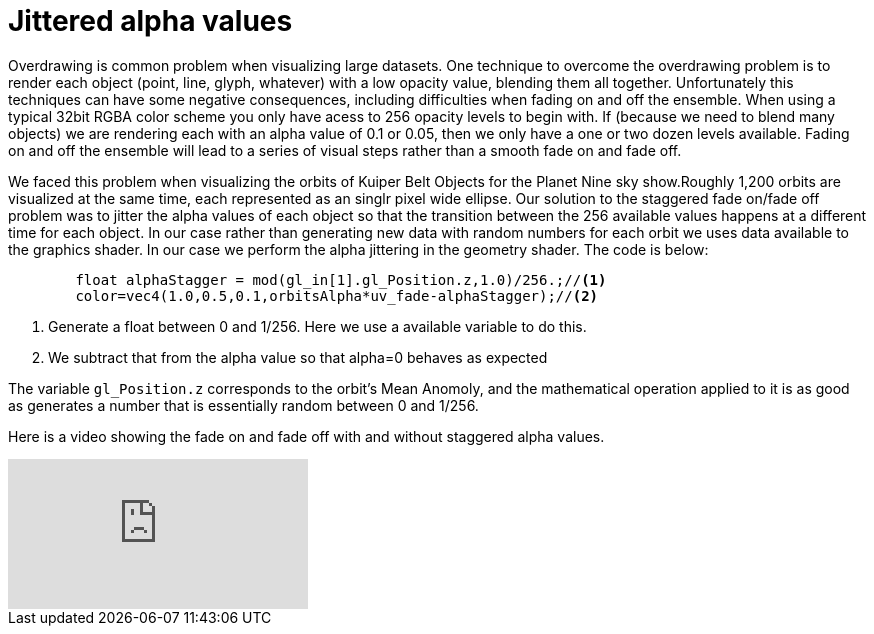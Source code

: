 = Jittered alpha values 

Overdrawing is common problem when visualizing large datasets. One technique to overcome the overdrawing problem is to render each object (point, line, glyph, whatever) with a low opacity value, blending them all together. Unfortunately this techniques can have some negative consequences, including difficulties when fading on and off the ensemble. When using a typical 32bit RGBA color scheme you only have acess to 256 opacity levels to begin with. If (because we need to blend many objects) we are rendering each with an alpha value of 0.1 or 0.05, then we only have a one or two dozen levels available. Fading on and off the ensemble will lead to a series of visual steps rather than a smooth fade on and fade off.

We faced this problem when visualizing the orbits of Kuiper Belt Objects for the Planet Nine sky show.Roughly 1,200 orbits are visualized at the same time, each represented as an singlr pixel wide ellipse. Our solution to the staggered fade on/fade off problem was to jitter the alpha values of each object so that the transition between the 256 available values happens at a different time for each object. In our case rather than generating new data with random numbers for each orbit we uses data available to the graphics shader. In our case we perform the alpha jittering in the geometry shader. The code is below:

[source,C]
----
	float alphaStagger = mod(gl_in[1].gl_Position.z,1.0)/256.;//<1>
	color=vec4(1.0,0.5,0.1,orbitsAlpha*uv_fade-alphaStagger);//<2>
----
<1> Generate a float between 0 and 1/256. Here we use a available variable to do this.
<2> We subtract that from the alpha value so that alpha=0 behaves as expected

The variable `gl_Position.z` corresponds to the orbit's Mean Anomoly, and the mathematical operation applied to it is as good as generates a number that is essentially random between 0 and 1/256.

Here is a video showing the fade on and fade off with and without staggered alpha values.

video::HU2aY8dih64[youtube]